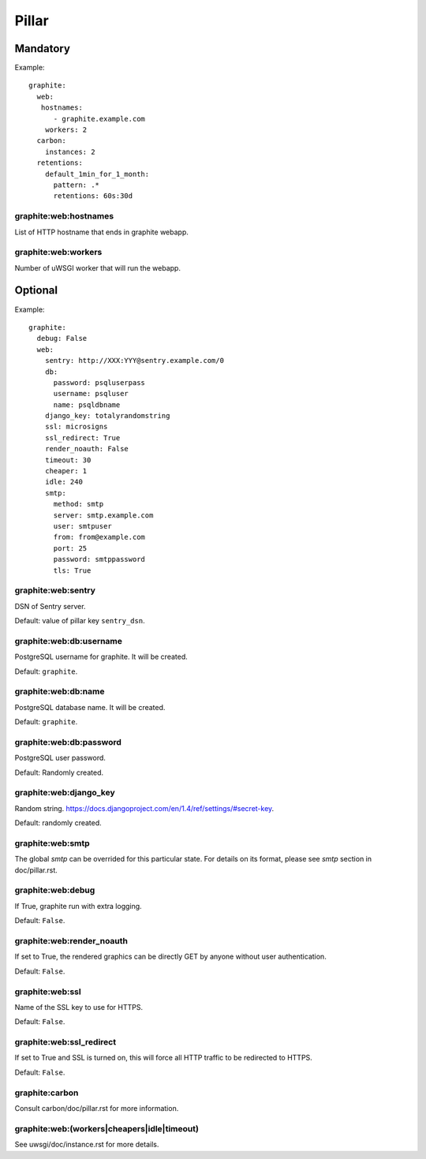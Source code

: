 .. Copyright (c) 2013, Bruno Clermont
.. All rights reserved.
..
.. Redistribution and use in source and binary forms, with or without
.. modification, are permitted provided that the following conditions are met:
..
..     * Redistributions of source code must retain the above copyright notice,
..       this list of conditions and the following disclaimer.
..     * Redistributions in binary form must reproduce the above copyright
..       notice, this list of conditions and the following disclaimer in the
..       documentation and/or other materials provided with the distribution.
..
.. Neither the name of Bruno Clermont nor the names of its contributors may be used
.. to endorse or promote products derived from this software without specific
.. prior written permission.
..
.. THIS SOFTWARE IS PROVIDED BY THE COPYRIGHT HOLDERS AND CONTRIBUTORS "AS IS"
.. AND ANY EXPRESS OR IMPLIED WARRANTIES, INCLUDING, BUT NOT LIMITED TO,
.. THE IMPLIED WARRANTIES OF MERCHANTABILITY AND FITNESS FOR A PARTICULAR
.. PURPOSE ARE DISCLAIMED. IN NO EVENT SHALL THE COPYRIGHT OWNER OR CONTRIBUTORS
.. BE LIABLE FOR ANY DIRECT, INDIRECT, INCIDENTAL, SPECIAL, EXEMPLARY, OR
.. CONSEQUENTIAL DAMAGES (INCLUDING, BUT NOT LIMITED TO, PROCUREMENT OF
.. SUBSTITUTE GOODS OR SERVICES; LOSS OF USE, DATA, OR PROFITS; OR BUSINESS
.. INTERRUPTION) HOWEVER CAUSED AND ON ANY THEORY OF LIABILITY, WHETHER IN
.. CONTRACT, STRICT LIABILITY, OR TORT (INCLUDING NEGLIGENCE OR OTHERWISE)
.. ARISING IN ANY WAY OUT OF THE USE OF THIS SOFTWARE, EVEN IF ADVISED OF THE
.. POSSIBILITY OF SUCH DAMAGE.

Pillar
======

Mandatory
---------

Example::

  graphite:
    web:
     hostnames:
        - graphite.example.com
      workers: 2
    carbon:
      instances: 2
    retentions:
      default_1min_for_1_month:
        pattern: .*
        retentions: 60s:30d

graphite:web:hostnames
~~~~~~~~~~~~~~~~~~~~~~

List of HTTP hostname that ends in graphite webapp.

graphite:web:workers
~~~~~~~~~~~~~~~~~~~~

Number of uWSGI worker that will run the webapp.

Optional
--------

Example::

  graphite:
    debug: False
    web:
      sentry: http://XXX:YYY@sentry.example.com/0
      db:
        password: psqluserpass
        username: psqluser
        name: psqldbname
      django_key: totalyrandomstring
      ssl: microsigns
      ssl_redirect: True
      render_noauth: False
      timeout: 30
      cheaper: 1
      idle: 240
      smtp:
        method: smtp
        server: smtp.example.com
        user: smtpuser
        from: from@example.com
        port: 25
        password: smtppassword
        tls: True

graphite:web:sentry
~~~~~~~~~~~~~~~~~~~

DSN of Sentry server.

Default: value of pillar key ``sentry_dsn``.

graphite:web:db:username
~~~~~~~~~~~~~~~~~~~~~~~~

PostgreSQL username for graphite. It will be created.

Default: ``graphite``.

graphite:web:db:name
~~~~~~~~~~~~~~~~~~~~

PostgreSQL database name. It will be created.

Default: ``graphite``.

graphite:web:db:password
~~~~~~~~~~~~~~~~~~~~~~~~

PostgreSQL user password.

Default: Randomly created.

graphite:web:django_key
~~~~~~~~~~~~~~~~~~~~~~~

Random string. https://docs.djangoproject.com/en/1.4/ref/settings/#secret-key.

Default: randomly created.

graphite:web:smtp
~~~~~~~~~~~~~~~~~

The global `smtp` can be overrided for this particular state.
For details on its format, please see `smtp` section in doc/pillar.rst.

graphite:web:debug
~~~~~~~~~~~~~~~~~~

If True, graphite run with extra logging.

Default: ``False``.

graphite:web:render_noauth
~~~~~~~~~~~~~~~~~~~~~~~~~~

If set to True, the rendered graphics can be directly GET by anyone
without user authentication.

Default: ``False``.

graphite:web:ssl
~~~~~~~~~~~~~~~~

Name of the SSL key to use for HTTPS.

Default: ``False``.

graphite:web:ssl_redirect
~~~~~~~~~~~~~~~~~~~~~~~~~

If set to True and SSL is turned on, this will force all HTTP traffic to be
redirected to HTTPS.

Default: ``False``.

graphite:carbon
~~~~~~~~~~~~~~~

Consult carbon/doc/pillar.rst for more information.

graphite:web:(workers|cheapers|idle|timeout)
~~~~~~~~~~~~~~~~~~~~~~~~~~~~~~~~~~~~~~~~~~~~

See uwsgi/doc/instance.rst for more details.
